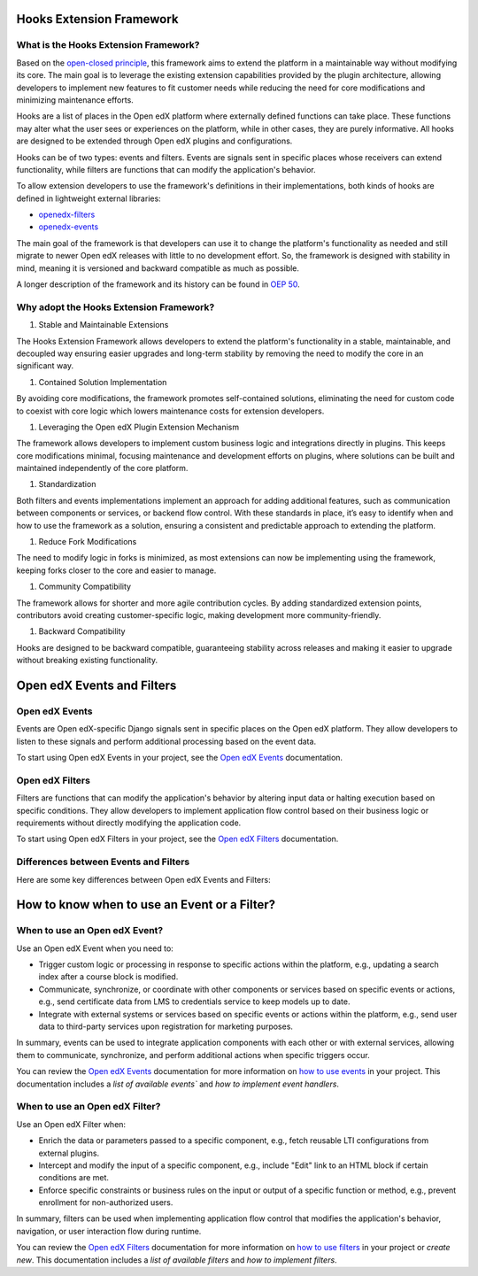 Hooks Extension Framework
=========================

What is the Hooks Extension Framework?
---------------------------------------

Based on the `open-closed principle`_, this framework aims to extend the platform in a maintainable way without modifying its core. The main goal is to leverage the existing extension capabilities provided by the plugin architecture, allowing developers to implement new features to fit customer needs while reducing the need for core modifications and minimizing maintenance efforts.

Hooks are a list of places in the Open edX platform where externally defined functions can take place. These functions may alter what the user sees or experiences on the platform, while in other cases, they are purely informative. All hooks are designed to be extended through Open edX plugins and configurations.

Hooks can be of two types: events and filters. Events are signals sent in specific places whose receivers can extend functionality, while filters are functions that can modify the application's behavior.

To allow extension developers to use the framework's definitions in their implementations, both kinds of hooks are defined in lightweight external libraries:

* `openedx-filters`_
* `openedx-events`_

The main goal of the framework is that developers can use it to change the platform's functionality as needed and still migrate to newer Open edX releases with little to no development effort. So, the framework is designed with stability in mind, meaning it is versioned and backward compatible as much as possible.

A longer description of the framework and its history can be found in `OEP 50`_.

.. _OEP 50: https://open-edx-proposals.readthedocs.io/en/latest/oep-0050-hooks-extension-framework.html
.. _openedx-filters: https://github.com/eduNEXT/openedx-filters
.. _openedx-events: https://github.com/eduNEXT/openedx-events
.. _open-closed principle: https://docs.openedx.org/projects/edx-platform/en/open-release-quince.master/concepts/extension_points.html

Why adopt the Hooks Extension Framework?
----------------------------------------

#. Stable and Maintainable Extensions

The Hooks Extension Framework allows developers to extend the platform's functionality in a stable, maintainable, and decoupled way ensuring easier upgrades and long-term stability by removing the need to modify the core in an significant way.

#. Contained Solution Implementation

By avoiding core modifications, the framework promotes self-contained solutions, eliminating the need  for custom code to coexist with core logic which lowers maintenance costs for extension developers.

#. Leveraging the Open edX Plugin Extension Mechanism

The framework allows developers to implement custom business logic and integrations directly in plugins. This keeps core modifications minimal, focusing maintenance and development efforts on plugins, where solutions can be built and maintained independently of the core platform.

#. Standardization

Both filters and events implementations implement an approach for adding additional features, such as communication between components or services, or backend flow control. With these standards in place, it’s easy to identify when and how to use the framework as a solution, ensuring a consistent and predictable approach to extending the platform.

#. Reduce Fork Modifications

The need to modify logic in forks is minimized, as most extensions can now be implementing using the framework, keeping forks closer to the core and easier to manage.

#. Community Compatibility

The framework allows for shorter and more agile contribution cycles. By adding standardized extension points, contributors avoid creating customer-specific logic, making development more community-friendly.

#. Backward Compatibility

Hooks are designed to be backward compatible, guaranteeing stability across releases and making it easier to upgrade without breaking existing functionality.


Open edX Events and Filters
============================

Open edX Events
---------------

Events are Open edX-specific Django signals sent in specific places on the Open edX platform. They allow developers to listen to these signals and perform additional processing based on the event data.

To start using Open edX Events in your project, see the `Open edX Events`_ documentation.

.. _Open edX Events: https://docs.openedx.org/projects/openedx-events/en/latest/

Open edX Filters
----------------

Filters are functions that can modify the application's behavior by altering input data or halting execution based on specific conditions. They allow developers to implement application flow control based on their business logic or requirements without directly modifying the application code.

To start using Open edX Filters in your project, see the `Open edX Filters`_ documentation.

.. _Open edX Filters: https://docs.openedx.org/projects/openedx-filters/en/latest/

Differences between Events and Filters
--------------------------------------

Here are some key differences between Open edX Events and Filters:

+--------------------+------------------------------------------------------------------------+-------------------------------------------------------------+
|                	| Events                                                             	| Filters                                                 	|
+====================+========================================================================+=============================================================+
| **Purpose**    	| Notify when an action occurs in a specific part of the             	| Alter the application flow control.                     	|
|                	| application.                                                       	|                                                         	|
+--------------------+------------------------------------------------------------------------+-------------------------------------------------------------+
|  **Usage**     	| Used to **extend** functionality via signal handlers when an event is  |  Used to intercept and **modify** the data used within a	|
|                	| triggered.                                                         	|  component without directly modifying the application   	|
|                	|                                                                    	|  itself.                                                	|
+--------------------+------------------------------------------------------------------------+-------------------------------------------------------------+
|  **Definition**	|  Defined using the `OpenEdxPublicSignal` class, which              	|  Defined using the ``OpenEdxPublicFilter`` class,       	|
|                	|  provides a structured way to define the data and                  	|  which provides a way to define the filter function     	|
|                	|  metadata associated with the event.                               	|  and the parameters it should receive.                  	|
+--------------------+------------------------------------------------------------------------+-------------------------------------------------------------+
| **Implementation** |  Implemented using Django signals, which allow                     	|  Implemented using an accumulative pipeline mechanism which |
|                	|  developers to send and receive notifications that an action happened  |  takes a set of arguments and returns a modified set    	|
|                	|  within a Django application.                                      	|  to the caller or raises exceptions during              	|
|                	|                                                                    	|  processing.                                            	|
+--------------------+------------------------------------------------------------------------+-------------------------------------------------------------+
| **Use cases**  	|  Send an email notification when a user enrolls in a course.       	|  Include additional information in an API endpoint response.|
|                	|  an email notification.                                            	|                                                         	|
+--------------------+------------------------------------------------------------------------+-------------------------------------------------------------+

How to know when to use an Event or a Filter?
=============================================

When to use an Open edX Event?
-------------------------------

Use an Open edX Event when you need to:

- Trigger custom logic or processing in response to specific actions within the platform, e.g., updating a search index after a course block is modified.
- Communicate, synchronize, or coordinate with other components or services based on specific events or actions, e.g., send certificate data from LMS to credentials service to keep models up to date.
- Integrate with external systems or services based on specific events or actions within the platform, e.g., send user data to third-party services upon registration for marketing purposes.

In summary, events can be used to integrate application components with each other or with external services, allowing them to communicate, synchronize, and perform additional actions when specific triggers occur.

You can review the `Open edX Events`_ documentation for more information on `how to use events`_ in your project. This documentation includes a `list of available events`` and `how to implement event handlers`.

.. _Open edX Events: https://docs.openedx.org/projects/openedx-events/en/latest/
.. _how to use events: https://docs.openedx.org/projects/openedx-events/en/latest/how-tos/using-events.html
.. _list of available events: https://docs.openedx.org/projects/openedx-events/en/latest/reference/events.html
.. _how to implement custom event handlers: https://docs.openedx.org/projects/openedx-events/en/latest/how-tos/using-events.html#receiving-events

When to use an Open edX Filter?
-------------------------------

Use an Open edX Filter when:

- Enrich the data or parameters passed to a specific component, e.g., fetch reusable LTI configurations from external plugins.
- Intercept and modify the input of a specific component, e.g., include "Edit" link to an HTML block if certain conditions are met.
- Enforce specific constraints or business rules on the input or output of a specific function or method, e.g., prevent enrollment for non-authorized users.

In summary, filters can be used when implementing application flow control that modifies the application's behavior, navigation, or user interaction flow during runtime.

You can review the `Open edX Filters`_ documentation for more information on `how to use filters`_ in your project or `create new`. This documentation includes a `list of available filters` and `how to implement filters`.

.. _Open edX Filters: https://docs.openedx.org/projects/openedx-filters/en/latest/
.. _how to use filters: https://docs.openedx.org/projects/openedx-filters/en/latest/how-tos/using-filters.html
.. _list of available filters: https://docs.openedx.org/projects/openedx-filters/en/latest/reference/filters.html
.. _how to implement filters: https://docs.openedx.org/projects/openedx-filters/en/latest/how-tos/using-filters.html#implement-pipeline-steps
.. _create new: https://docs.openedx.org/projects/openedx-filters/en/latest/how-tos/create-new-filters.html

